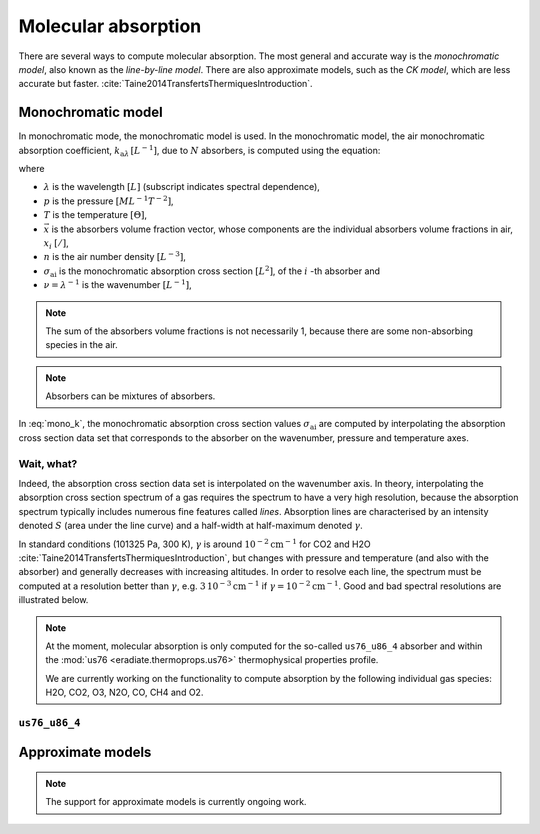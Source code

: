 .. _sec-atmosphere-molecular-absorption:

Molecular absorption
====================

There are several ways to compute molecular absorption.
The most general and accurate way is the *monochromatic model*, also known as
the *line-by-line model*.
There are also approximate models, such as the *CK model*, which are less
accurate but faster.
:cite:`Taine2014TransfertsThermiquesIntroduction`.

Monochromatic model
-------------------

In monochromatic mode, the monochromatic model is used.
In the monochromatic model, the air monochromatic absorption coefficient,
:math:`k_{\mathrm a \lambda} \, [L^{-1}]`,
due to :math:`N` absorbers, is computed using the equation:

.. math::
   :label: mono_k

   k_{\mathrm a \lambda} (p, T, \vec{x}) = \sum_{i=0}^{N-1} \, x_i \, n \,
   \sigma_{\mathrm{ai}}(\nu, p, T)

where

* :math:`\lambda` is the wavelength :math:`[L]` (subscript indicates spectral
  dependence),
* :math:`p` is the pressure :math:`[ML^{-1}T^{-2}]`,
* :math:`T` is the temperature :math:`[\Theta]`,
* :math:`\vec{x}` is the absorbers volume fraction vector, whose components are
  the individual absorbers volume fractions in air, :math:`x_i` :math:`[/]`,
* :math:`n` is the air number density :math:`[L^{-3}]`,
* :math:`\sigma_{\mathrm {ai}}` is the monochromatic absorption cross section
  :math:`[L^2]`, of the :math:`i` -th absorber and
* :math:`\nu = \lambda^{-1}` is the wavenumber :math:`[L^{-1}]`,

.. note::
   The sum of the absorbers volume fractions is not necessarily 1, because there
   are some non-absorbing species in the air.

.. note::

   Absorbers can be mixtures of absorbers.

In :eq:`mono_k`, the monochromatic absorption cross section values
:math:`\sigma_{\mathrm {ai}}` are computed by interpolating
the absorption cross section data set that corresponds to the absorber
on the wavenumber, pressure and temperature axes.

Wait, what?
^^^^^^^^^^^

Indeed, the absorption cross section data set is interpolated on the
wavenumber axis.
In theory, interpolating the absorption cross section spectrum of a gas
requires the spectrum to have a very high resolution, because the absorption
spectrum typically includes numerous fine features called *lines*.
Absorption lines are characterised by an intensity denoted :math:`S`
(area under the line curve) and a half-width at half-maximum denoted
:math:`\gamma`.

.. image:: fig/line.png
   :align: center

In standard conditions (101325 Pa, 300 K), :math:`\gamma` is around
:math:`10^{-2} \mathrm{cm}^{-1}` for CO2 and H2O
:cite:`Taine2014TransfertsThermiquesIntroduction`,
but changes with pressure and temperature (and also with the absorber) and
generally decreases with increasing altitudes.
In order to resolve each line, the spectrum must be computed at a resolution
better than :math:`\gamma`, e.g.
:math:`3 \, 10^{-3} \mathrm{cm}^{-1}`
if :math:`\gamma = 10^{-2} \mathrm{cm}^{-1}`.
Good and bad spectral resolutions are illustrated below.

.. image:: fig/good_resolution.png
   :align: center

.. image:: fig/bad_resolution.png
   :align: center

.. note::

   At the moment, molecular absorption is only computed for the so-called
   ``us76_u86_4`` absorber and within the
   :mod:`us76 <eradiate.thermoprops.us76>` thermophysical properties profile.

   We are currently working on the functionality to compute absorption by the
   following individual gas species: H2O, CO2, O3, N2O, CO, CH4 and O2.


``us76_u86_4``
^^^^^^^^^^^^^^




Approximate models
------------------

.. note::
   The support for approximate models is currently ongoing work.
